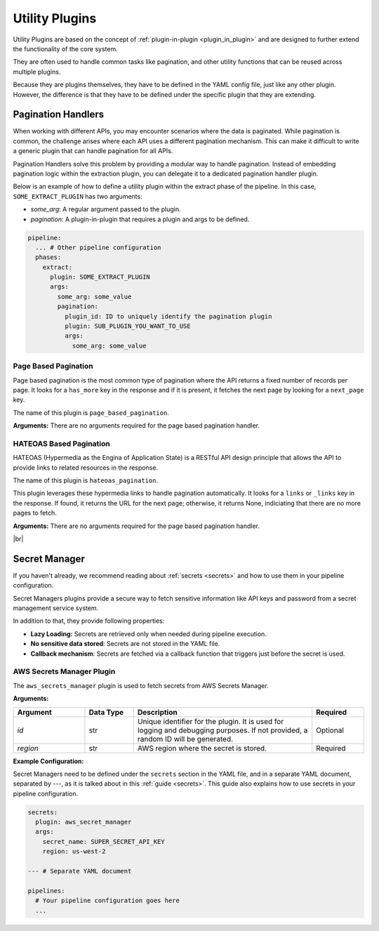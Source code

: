.. _core_utility_plugins:

Utility Plugins
========================
Utility Plugins are based on the concept of :ref:`plugin-in-plugin <plugin_in_plugin>` and are designed to further extend
the functionality of the core system. 

They are often used to handle common tasks like pagination, and other utility functions that can be reused across multiple plugins.

Because they are plugins themselves, they have to be defined in the YAML config file, just like any other plugin.
However, the difference is that they have to be defined under the specific plugin that they are extending.


.. _core_pagination_handlers:

Pagination Handlers
------------------------------------
When working with different APIs, you may encounter scenarios where the data is paginated. While pagination is common,
the challenge arises where each API uses a different pagination mechanism. This can make it difficult to write a generic
plugin that can handle pagination for all APIs.

Pagination Handlers solve this problem by providing a modular way to handle pagination. Instead of embedding pagination 
logic within the extraction plugin, you can delegate it to a dedicated pagination handler plugin. 

Below is an example of how to define a utility plugin within the extract phase of the pipeline. In this case, ``SOME_EXTRACT_PLUGIN`` has two arguments:

- `some_arg`: A regular argument passed to the plugin.
- `pagination`: A plugin-in-plugin that requires a plugin and args to be defined.


.. code-block:: yaml

    pipeline:
      ... # Other pipeline configuration
      phases:
        extract:
          plugin: SOME_EXTRACT_PLUGIN
          args:
            some_arg: some_value
            pagination: 
              plugin_id: ID to uniquely identify the pagination plugin
              plugin: SUB_PLUGIN_YOU_WANT_TO_USE
              args:
                some_arg: some_value

Page Based Pagination
^^^^^^^^^^^^^^^^^^^^^
Page based pagination is the most common type of pagination where the API returns a fixed number of records per page.
It looks for a ``has_more`` key in the response and if it is present, it fetches the next page by looking for a ``next_page`` key.

The name of this plugin is ``page_based_pagination``.

**Arguments:**  
There are no arguments required for the page based pagination handler.


HATEOAS Based Pagination
^^^^^^^^^^^^^^^^^^^^^^^^^^
HATEOAS (Hypermedia as the Engina of Application State) is a RESTful API design principle that allows the API to provide
links to related resources in the response.

The name of this plugin is ``hateoas_pagination``.


This plugin leverages these hypermedia links to handle pagination automatically. It looks for a ``links`` or ``_links`` key in the response.
If found, it returns the URL for the next page; otherwise, it returns None, indiciating that there are no more pages to fetch.


**Arguments:**  
There are no arguments required for the page based pagination handler.

|br|

Secret Manager
------------------------------------

.. _core_secret_plugins:

If you haven't already, we recommend reading about :ref:`secrets <secrets>` and how to use them in your pipeline configuration.

Secret Managers plugins provide a secure way to fetch sensitive information like API keys and password from a secret
management service system.

In addition to that, they provide following properties:

- **Lazy Loading:** Secrets are retrieved only when needed during pipeline execution.
- **No sensitive data stored**: Secrets are not stored in the YAML file.
- **Callback mechanism**: Secrets are fetched via a callback function that triggers just before the secret is used.



AWS Secrets Manager Plugin
^^^^^^^^^^^^^^^^^^^^^^^^^^^
The ``aws_secrets_manager`` plugin is used to fetch secrets from AWS Secrets Manager. 

**Arguments:**  

.. list-table::
   :widths: 22 15 55 16  
   :header-rows: 1  

   * - **Argument**
     - **Data Type**
     - **Description**  
     - **Required** 
   * - `id`
     - str
     - Unique identifier for the plugin. It is used for logging and debugging purposes. If not provided, a random ID will be generated.
     - Optional
   * - `region`
     - str
     - AWS region where the secret is stored.
     - Required 


**Example Configuration:**  

Secret Managers need to be defined under the ``secrets`` section in the YAML file, and in a separate YAML document, separated by `---`, as 
it is talked about in this :ref:`guide <secrets>`. This guide also explains how to use secrets in your pipeline configuration.


.. code-block:: yaml

    secrets:
      plugin: aws_secret_manager
      args:
        secret_name: SUPER_SECRET_API_KEY
        region: us-west-2

    --- # Separate YAML document

    pipelines:
      # Your pipeline configuration goes here
      ...


.. |br| raw:: html

      <br>